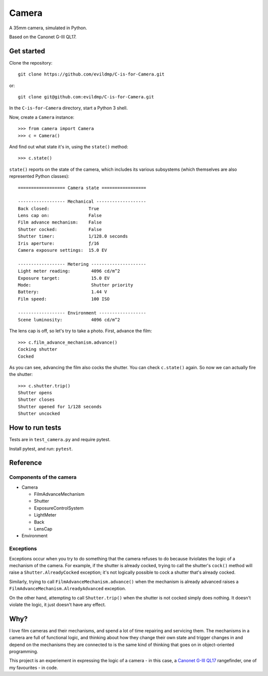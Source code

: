 Camera
======

A 35mm camera, simulated in Python.

Based on the Canonet G-III QL17.


Get started
-----------

Clone the repository::

    git clone https://github.com/evildmp/C-is-for-Camera.git

or::

    git clone git@github.com:evildmp/C-is-for-Camera.git

In the ``C-is-for-Camera`` directory, start a Python 3 shell.

Now, create a ``Camera`` instance::

    >>> from camera import Camera
    >>> c = Camera()

And find out what state it's in, using the ``state()`` method::

    >>> c.state()

``state()`` reports on the state of the camera, which includes its various subsystems (which themselves are also
represented Python classes)::


    ================== Camera state =================

    ------------------ Mechanical -------------------
    Back closed:               True
    Lens cap on:               False
    Film advance mechanism:    False
    Shutter cocked:            False
    Shutter timer:             1/128.0 seconds
    Iris aperture:             ƒ/16
    Camera exposure settings:  15.0 EV

    ------------------ Metering ---------------------
    Light meter reading:        4096 cd/m^2
    Exposure target:            15.0 EV
    Mode:                       Shutter priority
    Battery:                    1.44 V
    Film speed:                 100 ISO

    ------------------ Environment ------------------
    Scene luminosity:           4096 cd/m^2

The lens cap is off, so let's try to take a photo. First, advance the film::


    >>> c.film_advance_mechanism.advance()
    Cocking shutter
    Cocked

As you can see, advancing the film also cocks the shutter. You can check ``c.state()`` again. So now we can actually
fire the shutter::

    >>> c.shutter.trip()
    Shutter opens
    Shutter closes
    Shutter opened for 1/128 seconds
    Shutter uncocked


How to run tests
----------------

Tests are in ``test_camera.py`` and require pytest.

Install pytest, and run: ``pytest``.


Reference
---------

Components of the camera
~~~~~~~~~~~~~~~~~~~~~~~~

* Camera

  * FilmAdvanceMechanism
  * Shutter
  * ExposureControlSystem
  * LightMeter
  * Back
  * LensCap

* Environment


Exceptions
~~~~~~~~~~

Exceptions occur when you try to do something that the camera refuses to do because itviolates the logic of a mechanism
of the camera. For example, if the shutter is already cocked, trying to call the shutter's ``cock()`` method will raise
a ``Shutter.AlreadyCocked`` exception; it's not logically possible to cock a shutter that's already cocked.

Similarly, trying to call ``FilmAdvanceMechanism.advance()`` when the mechanism is already advanced raises a
``FilmAdvanceMechanism.AlreadyAdvanced`` exception.

On the other hand, attempting to call ``Shutter.trip()`` when the shutter is not cocked simply does nothing. It doesn't
violate the logic, it just doesn't have any effect.


Why?
----

I love film cameras and their mechanisms, and spend a lot of time repairing and servicing them. The mechanisms in a
camera are full of functional logic, and thinking about how they change their own state and trigger changes in and
depend on the mechanisms they are connected to is the same kind of thinking that goes on in object-oriented programming.

This project is an experiement in expressing the logic of a camera - in this case, a `Canonet G-III QL17
<https://en.wikipedia.org/wiki/Canonet_G-III_QL17>`_ rangefinder, one of my favourites - in code.
